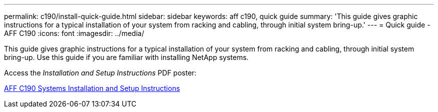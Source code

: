 ---
permalink: c190/install-quick-guide.html
sidebar: sidebar
keywords: aff c190, quick guide
summary: 'This guide gives graphic instructions for a typical installation of your system from racking and cabling, through initial system bring-up.'
---
= Quick guide - AFF C190
:icons: font
:imagesdir: ../media/

[.lead]
This guide gives graphic instructions for a typical installation of your system from racking and cabling, through initial system bring-up. Use this guide if you are familiar with installing NetApp systems.

Access the _Installation and Setup Instructions_ PDF poster:

https://library.netapp.com/ecm/ecm_download_file/ECMLP2850392[AFF C190 Systems Installation and Setup Instructions]
